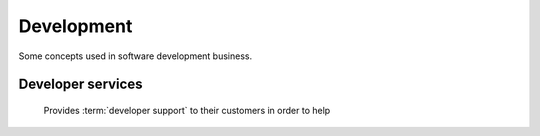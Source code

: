 .. _developers:

===========
Development
===========

Some concepts used in software development business.


.. glossary::


    Development operator

        An organization who manages a team of :term:`developers <developer>`
        and provides infrastructure for their collaboration.

        Provides :term:`developer services <developer service>` to their
        customers in order to help them with using the software.

    Developer

        A physical person who writes, publishes, maintains and optimizes
        :term:`source files <source file>` of a :term:`code repository`
        according to the requirements of a :term:`development operator`.

        The Lino community differentiate between :term:`application developers
        <application developer>` and :term:`core developers <core developer>`.

    Core developer

        A :term:`developer` working for the :term:`core team`.


    Application developer

        A :term:`developer` of a given :term:`Lino application`. Communicates
        with the :term:`application expert`.


Developer services
==================

        Provides :term:`developer support` to their customers in order to help


.. glossary::

    Developer service

        One of the services provided by a :term:`development operator`.
        This includes
        :term:`analysis`,
        :term:`coding`,
        :term:`testing`,
        :term:`deployment`,
        :term:`maintenance` and
        :term:`technical support`.

    Analysis

        The work of analyzing the needs of a :term:`project operator` in order
        to implement a software solution which helps them to work more
        efficiently.

    Coding

        Submit a change

    Technical support

        The explanations given by the developer about his work.
        This is more technical and specialized than :term:`end-user support`.

        This includes **interactive support** in response to specific customer requests
        and **writing documentation** for the community.

        Analysis, specifications, release notes, end-user documentation.



.. glossary::


    Development project

        A project where a new :term:`Lino site` is being developed.
        Usually regulated by a :term:`development contract`.

    Maintenance project

        A project where a new :term:`Lino application` is being developed.

    Pilot project

        A project where the :term:`site operator` is
        also the :term:`application operator`.

        the only user of a given
        :term:`Lino application` running on their :term:`server <Lino server>`.

    Maintenance contract

        Usually regulated by a :term:`maintenance contract`.

    Development contract

        An agreement
        between a customer acting as :term:`site operator` and a
        provider acting as :term:`developer` regarding a given
        :term:`development project`.

        In a The customer designates and provides a :term:`system administrator`,
        a :term:`server maintainer` a *site coordinator* and *key users*.

    Application expert

        The contact person between the :term:`project operator`, :term:`server
        maintainer` and :term:`application developer` of a given :term:`Lino
        application`.

        Communicates the requirements of the :term:`site operator` to the developer.
        Collects the support requests reported by :term:`end users <end user>`.
        Introduces :term:`developer support` requests.
        Answers the developer's callback questions.

        Coordinates the activities before and after a :term:`site upgrade`.

        Collaborates with the users in order to
        analyze their needs, and who then explains to the *application
        developer* how to make the application better (or how to make it at
        all, in case of a new :term:`development project`).


    Core team

        The :term:`developer` team at :doc:`rumma` who is responsible for
        improvement and maintenance of the :term:`Lino framework` in general.

        Testing, specs, quality control, continuous integration,

.. glossary::


    Code repository

        A set of :term:`source files <source file>` that implements a
        given set of functions.

    Source file

        A file which serves as a base for building a executable program code
        or consumable content (e.g. text, image, sound or video).

        Some source file formats commonly used for building executable program
        code are :file:`.py`, :file:`.js` and :file:`.rst`.

        Some consumable content file formats commonly used in a Lino project
        are :file:`.html` and :file:`.pdf`.

    Configuration file

        A file that contains configuration settings to be read by a program.

